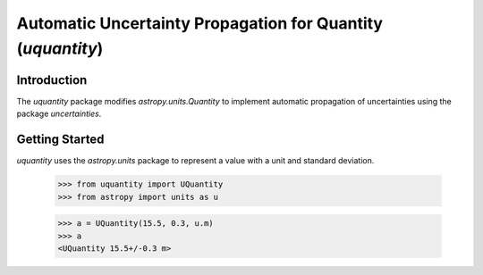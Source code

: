 ************************************************************
Automatic Uncertainty Propagation for Quantity (`uquantity`)
************************************************************

Introduction
============

The `uquantity` package modifies `astropy.units.Quantity` to implement automatic
propagation of uncertainties using the package `uncertainties`.

Getting Started
===============

`uquantity` uses the `astropy.units` package to represent a value with a unit and standard deviation.

    >>> from uquantity import UQuantity
    >>> from astropy import units as u

    >>> a = UQuantity(15.5, 0.3, u.m)
    >>> a
    <UQuantity 15.5+/-0.3 m>
